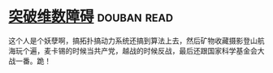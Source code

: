 * [[https://book.douban.com/subject/7067442/][突破维数障碍]]    :douban:read:
这个人是个妖孽啊，搞拓扑搞动力系统还搞到算法上去，然后矿物收藏摄影登山航海玩个遍，麦卡锡的时候当共产党，越战的时候反战，最后还跟国家科学基金会大战一番。跪！
